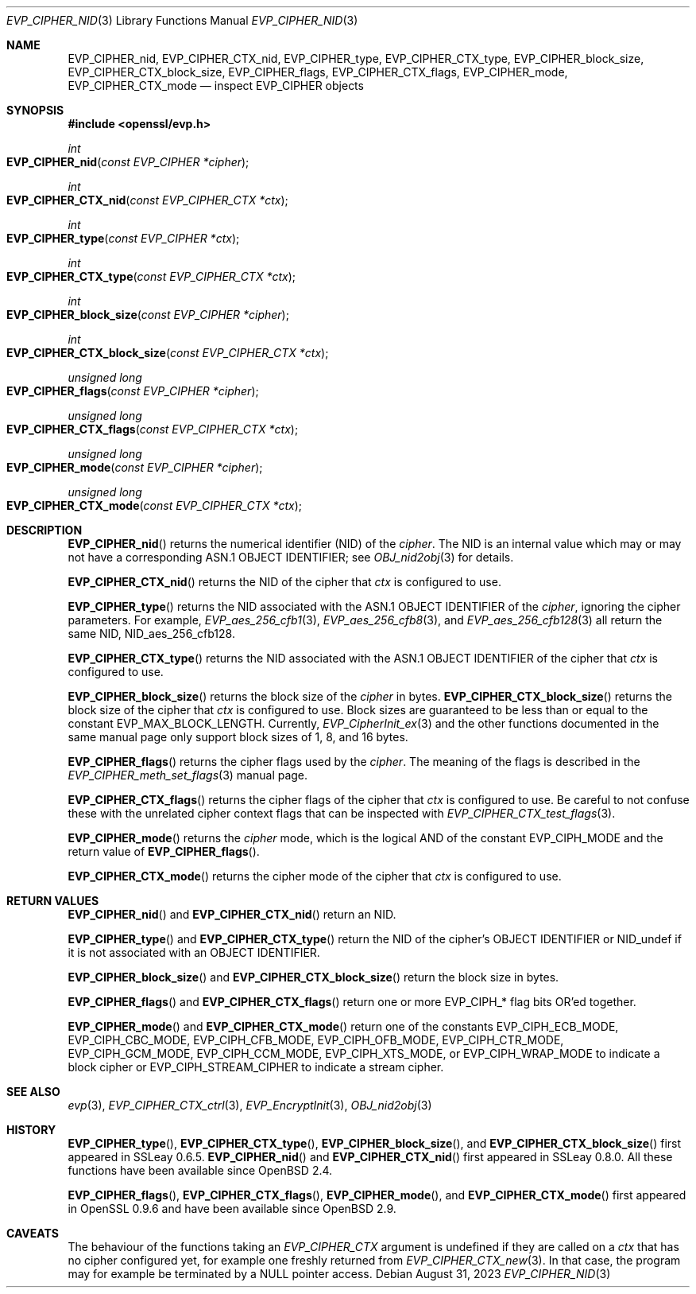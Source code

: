 .\" $OpenBSD: EVP_CIPHER_nid.3,v 1.1 2023/08/31 17:27:41 schwarze Exp $
.\" full merge up to: OpenSSL man3/EVP_EncryptInit.pod
.\"   0874d7f2 Oct 11 13:13:47 2022 +0100
.\"
.\" This file is a derived work.
.\" The changes are covered by the following Copyright and license:
.\"
.\" Copyright (c) 2018, 2023 Ingo Schwarze <schwarze@openbsd.org>
.\"
.\" Permission to use, copy, modify, and distribute this software for any
.\" purpose with or without fee is hereby granted, provided that the above
.\" copyright notice and this permission notice appear in all copies.
.\"
.\" THE SOFTWARE IS PROVIDED "AS IS" AND THE AUTHOR DISCLAIMS ALL WARRANTIES
.\" WITH REGARD TO THIS SOFTWARE INCLUDING ALL IMPLIED WARRANTIES OF
.\" MERCHANTABILITY AND FITNESS. IN NO EVENT SHALL THE AUTHOR BE LIABLE FOR
.\" ANY SPECIAL, DIRECT, INDIRECT, OR CONSEQUENTIAL DAMAGES OR ANY DAMAGES
.\" WHATSOEVER RESULTING FROM LOSS OF USE, DATA OR PROFITS, WHETHER IN AN
.\" ACTION OF CONTRACT, NEGLIGENCE OR OTHER TORTIOUS ACTION, ARISING OUT OF
.\" OR IN CONNECTION WITH THE USE OR PERFORMANCE OF THIS SOFTWARE.
.\"
.\" The original file was written by Dr. Stephen Henson <steve@openssl.org>.
.\" Copyright (c) 2000 The OpenSSL Project.  All rights reserved.
.\"
.\" Redistribution and use in source and binary forms, with or without
.\" modification, are permitted provided that the following conditions
.\" are met:
.\"
.\" 1. Redistributions of source code must retain the above copyright
.\"    notice, this list of conditions and the following disclaimer.
.\"
.\" 2. Redistributions in binary form must reproduce the above copyright
.\"    notice, this list of conditions and the following disclaimer in
.\"    the documentation and/or other materials provided with the
.\"    distribution.
.\"
.\" 3. All advertising materials mentioning features or use of this
.\"    software must display the following acknowledgment:
.\"    "This product includes software developed by the OpenSSL Project
.\"    for use in the OpenSSL Toolkit. (http://www.openssl.org/)"
.\"
.\" 4. The names "OpenSSL Toolkit" and "OpenSSL Project" must not be used to
.\"    endorse or promote products derived from this software without
.\"    prior written permission. For written permission, please contact
.\"    openssl-core@openssl.org.
.\"
.\" 5. Products derived from this software may not be called "OpenSSL"
.\"    nor may "OpenSSL" appear in their names without prior written
.\"    permission of the OpenSSL Project.
.\"
.\" 6. Redistributions of any form whatsoever must retain the following
.\"    acknowledgment:
.\"    "This product includes software developed by the OpenSSL Project
.\"    for use in the OpenSSL Toolkit (http://www.openssl.org/)"
.\"
.\" THIS SOFTWARE IS PROVIDED BY THE OpenSSL PROJECT ``AS IS'' AND ANY
.\" EXPRESSED OR IMPLIED WARRANTIES, INCLUDING, BUT NOT LIMITED TO, THE
.\" IMPLIED WARRANTIES OF MERCHANTABILITY AND FITNESS FOR A PARTICULAR
.\" PURPOSE ARE DISCLAIMED.  IN NO EVENT SHALL THE OpenSSL PROJECT OR
.\" ITS CONTRIBUTORS BE LIABLE FOR ANY DIRECT, INDIRECT, INCIDENTAL,
.\" SPECIAL, EXEMPLARY, OR CONSEQUENTIAL DAMAGES (INCLUDING, BUT
.\" NOT LIMITED TO, PROCUREMENT OF SUBSTITUTE GOODS OR SERVICES;
.\" LOSS OF USE, DATA, OR PROFITS; OR BUSINESS INTERRUPTION)
.\" HOWEVER CAUSED AND ON ANY THEORY OF LIABILITY, WHETHER IN CONTRACT,
.\" STRICT LIABILITY, OR TORT (INCLUDING NEGLIGENCE OR OTHERWISE)
.\" ARISING IN ANY WAY OUT OF THE USE OF THIS SOFTWARE, EVEN IF ADVISED
.\" OF THE POSSIBILITY OF SUCH DAMAGE.
.\"
.Dd $Mdocdate: August 31 2023 $
.Dt EVP_CIPHER_NID 3
.Os
.Sh NAME
.Nm EVP_CIPHER_nid ,
.Nm EVP_CIPHER_CTX_nid ,
.Nm EVP_CIPHER_type ,
.Nm EVP_CIPHER_CTX_type ,
.Nm EVP_CIPHER_block_size ,
.Nm EVP_CIPHER_CTX_block_size ,
.Nm EVP_CIPHER_flags ,
.Nm EVP_CIPHER_CTX_flags ,
.Nm EVP_CIPHER_mode ,
.Nm EVP_CIPHER_CTX_mode
.Nd inspect EVP_CIPHER objects
.Sh SYNOPSIS
.In openssl/evp.h
.Ft int
.Fo EVP_CIPHER_nid
.Fa "const EVP_CIPHER *cipher"
.Fc
.Ft int
.Fo EVP_CIPHER_CTX_nid
.Fa "const EVP_CIPHER_CTX *ctx"
.Fc
.Ft int
.Fo EVP_CIPHER_type
.Fa "const EVP_CIPHER *ctx"
.Fc
.Ft int
.Fo EVP_CIPHER_CTX_type
.Fa "const EVP_CIPHER_CTX *ctx"
.Fc
.Ft int
.Fo EVP_CIPHER_block_size
.Fa "const EVP_CIPHER *cipher"
.Fc
.Ft int
.Fo EVP_CIPHER_CTX_block_size
.Fa "const EVP_CIPHER_CTX *ctx"
.Fc
.Ft unsigned long
.Fo EVP_CIPHER_flags
.Fa "const EVP_CIPHER *cipher"
.Fc
.Ft unsigned long
.Fo EVP_CIPHER_CTX_flags
.Fa "const EVP_CIPHER_CTX *ctx"
.Fc
.Ft unsigned long
.Fo EVP_CIPHER_mode
.Fa "const EVP_CIPHER *cipher"
.Fc
.Ft unsigned long
.Fo EVP_CIPHER_CTX_mode
.Fa "const EVP_CIPHER_CTX *ctx"
.Fc
.Sh DESCRIPTION
.Fn EVP_CIPHER_nid
returns the numerical identifier (NID) of the
.Fa cipher .
The NID is an internal value which may or may not have a corresponding
ASN.1 OBJECT IDENTIFIER; see
.Xr OBJ_nid2obj 3
for details.
.Pp
.Fn EVP_CIPHER_CTX_nid
returns the NID of the cipher that
.Fa ctx
is configured to use.
.Pp
.Fn EVP_CIPHER_type
returns the NID associated with the ASN.1 OBJECT IDENTIFIER of the
.Fa cipher ,
ignoring the cipher parameters.
For example,
.Xr EVP_aes_256_cfb1 3 ,
.Xr EVP_aes_256_cfb8 3 ,
and
.Xr EVP_aes_256_cfb128 3
all return the same NID,
.Dv NID_aes_256_cfb128 .
.Pp
.Fn EVP_CIPHER_CTX_type
returns the NID associated with the ASN.1 OBJECT IDENTIFIER of the cipher that
.Fa ctx
is configured to use.
.Pp
.Fn EVP_CIPHER_block_size
returns the block size of the
.Fa cipher
in bytes.
.Fn EVP_CIPHER_CTX_block_size
returns the block size of the cipher that
.Fa ctx
is configured to use.
Block sizes are guaranteed to be less than or equal to the constant
.Dv EVP_MAX_BLOCK_LENGTH .
Currently,
.Xr EVP_CipherInit_ex 3
and the other functions documented in the same manual page
only support block sizes of 1, 8, and 16 bytes.
.Pp
.Fn EVP_CIPHER_flags
returns the cipher flags used by the
.Fa cipher .
The meaning of the flags is described in the
.Xr EVP_CIPHER_meth_set_flags 3
manual page.
.Pp
.Fn EVP_CIPHER_CTX_flags
returns the cipher flags of the cipher that
.Fa ctx
is configured to use.
Be careful to not confuse these with the unrelated cipher context flags
that can be inspected with
.Xr EVP_CIPHER_CTX_test_flags 3 .
.Pp
.Fn EVP_CIPHER_mode
returns the
.Fa cipher
mode, which is the logical AND of the constant
.Dv EVP_CIPH_MODE
and the return value of
.Fn EVP_CIPHER_flags .
.Pp
.Fn EVP_CIPHER_CTX_mode
returns the cipher mode of the cipher that
.Fa ctx
is configured to use.
.Sh RETURN VALUES
.Fn EVP_CIPHER_nid
and
.Fn EVP_CIPHER_CTX_nid
return an NID.
.Pp
.Fn EVP_CIPHER_type
and
.Fn EVP_CIPHER_CTX_type
return the NID of the cipher's OBJECT IDENTIFIER or
.Dv NID_undef
if it is not associated with an OBJECT IDENTIFIER.
.Pp
.Fn EVP_CIPHER_block_size
and
.Fn EVP_CIPHER_CTX_block_size
return the block size in bytes.
.Pp
.Fn EVP_CIPHER_flags
and
.Fn EVP_CIPHER_CTX_flags
return one or more
.Dv EVP_CIPH_*
flag bits OR'ed together.
.Pp
.Fn EVP_CIPHER_mode
and
.Fn EVP_CIPHER_CTX_mode
return one of the constants
.Dv EVP_CIPH_ECB_MODE ,
.Dv EVP_CIPH_CBC_MODE ,
.Dv EVP_CIPH_CFB_MODE ,
.Dv EVP_CIPH_OFB_MODE ,
.Dv EVP_CIPH_CTR_MODE ,
.Dv EVP_CIPH_GCM_MODE ,
.Dv EVP_CIPH_CCM_MODE ,
.Dv EVP_CIPH_XTS_MODE ,
or
.Dv EVP_CIPH_WRAP_MODE
to indicate a block cipher or
.Dv EVP_CIPH_STREAM_CIPHER
to indicate a stream cipher.
.Sh SEE ALSO
.Xr evp 3 ,
.Xr EVP_CIPHER_CTX_ctrl 3 ,
.Xr EVP_EncryptInit 3 ,
.Xr OBJ_nid2obj 3
.Sh HISTORY
.Fn EVP_CIPHER_type ,
.Fn EVP_CIPHER_CTX_type ,
.Fn EVP_CIPHER_block_size ,
and
.Fn EVP_CIPHER_CTX_block_size
first appeared in SSLeay 0.6.5.
.Fn EVP_CIPHER_nid
and
.Fn EVP_CIPHER_CTX_nid
first appeared in SSLeay 0.8.0.
All these functions have been available since
.Ox 2.4 .
.Pp
.Fn EVP_CIPHER_flags ,
.Fn EVP_CIPHER_CTX_flags ,
.Fn EVP_CIPHER_mode ,
and
.Fn EVP_CIPHER_CTX_mode
first appeared in OpenSSL 0.9.6 and have been available since
.Ox 2.9 .
.Sh CAVEATS
The behaviour of the functions taking an
.Vt EVP_CIPHER_CTX
argument is undefined if they are called on a
.Fa ctx
that has no cipher configured yet, for example one freshly returned from
.Xr EVP_CIPHER_CTX_new 3 .
In that case, the program may for example be terminated by a
.Dv NULL
pointer access.
